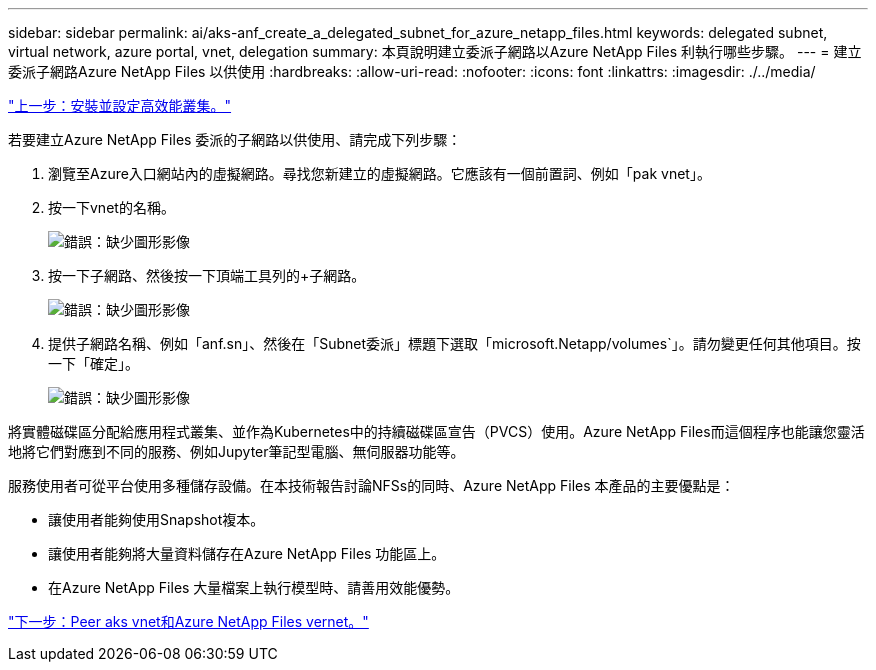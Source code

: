 ---
sidebar: sidebar 
permalink: ai/aks-anf_create_a_delegated_subnet_for_azure_netapp_files.html 
keywords: delegated subnet, virtual network, azure portal, vnet, delegation 
summary: 本頁說明建立委派子網路以Azure NetApp Files 利執行哪些步驟。 
---
= 建立委派子網路Azure NetApp Files 以供使用
:hardbreaks:
:allow-uri-read: 
:nofooter: 
:icons: font
:linkattrs: 
:imagesdir: ./../media/


link:aks-anf_install_and_set_up_the_aks_cluster.html["上一步：安裝並設定高效能叢集。"]

[role="lead"]
若要建立Azure NetApp Files 委派的子網路以供使用、請完成下列步驟：

. 瀏覽至Azure入口網站內的虛擬網路。尋找您新建立的虛擬網路。它應該有一個前置詞、例如「pak vnet」。
. 按一下vnet的名稱。
+
image:aks-anf_image5.png["錯誤：缺少圖形影像"]

. 按一下子網路、然後按一下頂端工具列的+子網路。
+
image:aks-anf_image6.png["錯誤：缺少圖形影像"]

. 提供子網路名稱、例如「anf.sn」、然後在「Subnet委派」標題下選取「microsoft.Netapp/volumes`」。請勿變更任何其他項目。按一下「確定」。
+
image:aks-anf_image7.png["錯誤：缺少圖形影像"]



將實體磁碟區分配給應用程式叢集、並作為Kubernetes中的持續磁碟區宣告（PVCS）使用。Azure NetApp Files而這個程序也能讓您靈活地將它們對應到不同的服務、例如Jupyter筆記型電腦、無伺服器功能等。

服務使用者可從平台使用多種儲存設備。在本技術報告討論NFSs的同時、Azure NetApp Files 本產品的主要優點是：

* 讓使用者能夠使用Snapshot複本。
* 讓使用者能夠將大量資料儲存在Azure NetApp Files 功能區上。
* 在Azure NetApp Files 大量檔案上執行模型時、請善用效能優勢。


link:aks-anf_peer_aks_vnet_and_azure_netapp_files_vnet.html["下一步：Peer aks vnet和Azure NetApp Files vernet。"]
